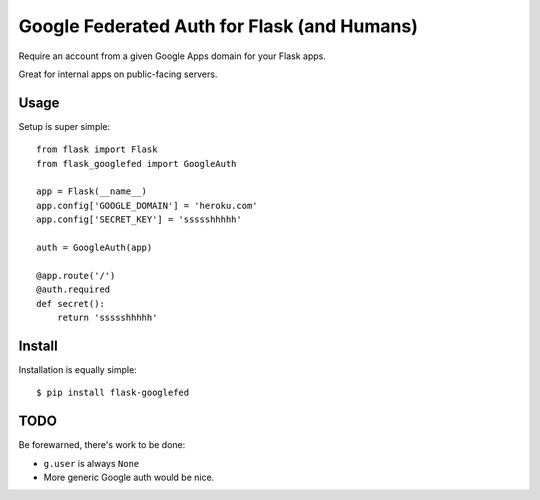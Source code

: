 Google Federated Auth for Flask (and Humans)
============================================

Require an account from a given Google Apps domain for your Flask apps.

Great for internal apps on public-facing servers.


Usage
-----

Setup is super simple::

    from flask import Flask
    from flask_googlefed import GoogleAuth

    app = Flask(__name__)
    app.config['GOOGLE_DOMAIN'] = 'heroku.com'
    app.config['SECRET_KEY'] = 'ssssshhhhh'

    auth = GoogleAuth(app)

    @app.route('/')
    @auth.required
    def secret():
        return 'ssssshhhhh'


Install
-------

Installation is equally simple::

    $ pip install flask-googlefed


TODO
----

Be forewarned, there's work to be done:

- ``g.user`` is always ``None``
- More generic Google auth would be nice.

